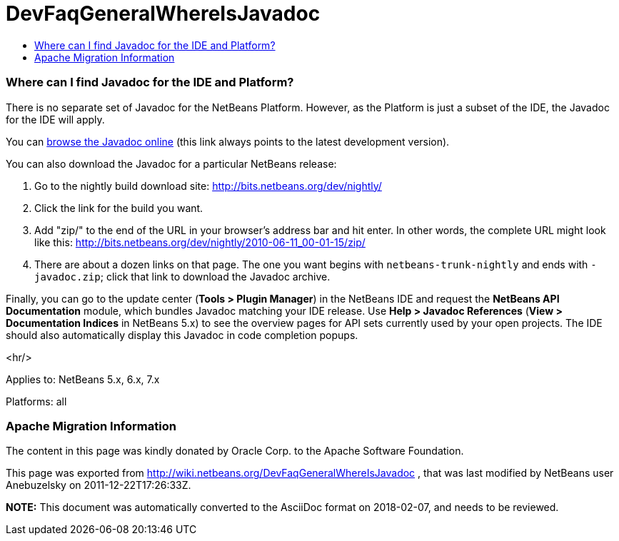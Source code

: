// 
//     Licensed to the Apache Software Foundation (ASF) under one
//     or more contributor license agreements.  See the NOTICE file
//     distributed with this work for additional information
//     regarding copyright ownership.  The ASF licenses this file
//     to you under the Apache License, Version 2.0 (the
//     "License"); you may not use this file except in compliance
//     with the License.  You may obtain a copy of the License at
// 
//       http://www.apache.org/licenses/LICENSE-2.0
// 
//     Unless required by applicable law or agreed to in writing,
//     software distributed under the License is distributed on an
//     "AS IS" BASIS, WITHOUT WARRANTIES OR CONDITIONS OF ANY
//     KIND, either express or implied.  See the License for the
//     specific language governing permissions and limitations
//     under the License.
//

= DevFaqGeneralWhereIsJavadoc
:jbake-type: wiki
:jbake-tags: wiki, devfaq, needsreview
:jbake-status: published
:keywords: Apache NetBeans wiki DevFaqGeneralWhereIsJavadoc
:description: Apache NetBeans wiki DevFaqGeneralWhereIsJavadoc
:toc: left
:toc-title:
:syntax: true

=== Where can I find Javadoc for the IDE and Platform?

There is no separate set of Javadoc for the NetBeans Platform.  However, as the Platform is just a subset of the IDE, the Javadoc for the IDE will apply.

You can link:http://bits.netbeans.org/dev/javadoc/index.html[browse the Javadoc online] (this link always points to the latest development version).

You can also download the Javadoc for a particular NetBeans release:

1.  Go to the nightly build download site: link:http://bits.netbeans.org/dev/nightly/[http://bits.netbeans.org/dev/nightly/]

2.  Click the link for the build you want.

3.  Add "zip/" to the end of the URL in your browser's address bar and hit enter. In other words, the complete URL might look like this: link:http://bits.netbeans.org/dev/nightly/2010-06-11_00-01-15/zip/[http://bits.netbeans.org/dev/nightly/2010-06-11_00-01-15/zip/]

5.  There are about a dozen links on that page. The one you want begins with `netbeans-trunk-nightly` and ends with `-javadoc.zip`; click that link to download the Javadoc archive.

Finally, you can go to the update center (*Tools > Plugin Manager*) in the NetBeans IDE and request the *NetBeans API Documentation* module, which bundles Javadoc matching your IDE release. Use *Help > Javadoc References* (*View > Documentation Indices* in NetBeans 5.x) to see the overview pages for API sets currently used by your open projects. The IDE should also automatically display this Javadoc in code completion popups.

<hr/>

Applies to: NetBeans 5.x, 6.x, 7.x

Platforms: all

=== Apache Migration Information

The content in this page was kindly donated by Oracle Corp. to the
Apache Software Foundation.

This page was exported from link:http://wiki.netbeans.org/DevFaqGeneralWhereIsJavadoc[http://wiki.netbeans.org/DevFaqGeneralWhereIsJavadoc] , 
that was last modified by NetBeans user Anebuzelsky 
on 2011-12-22T17:26:33Z.


*NOTE:* This document was automatically converted to the AsciiDoc format on 2018-02-07, and needs to be reviewed.
